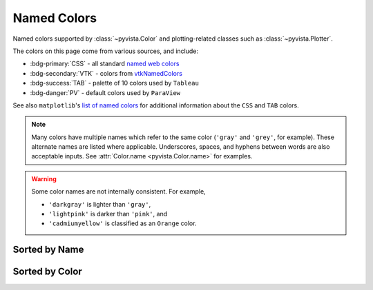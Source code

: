 .. _named_colors:

Named Colors
============

Named colors supported by :class:`~pyvista.Color` and plotting-related classes such as
:class:`~pyvista.Plotter`.

The colors on this page come from various sources, and include:

- :bdg-primary:`CSS` - all standard `named web colors <https://www.w3.org/TR/css-color-4/#named-colors>`_
- :bdg-secondary:`VTK` - colors from `vtkNamedColors <https://htmlpreview.github.io/?https://github.com/Kitware/vtk-examples/blob/gh-pages/VTKNamedColorPatches.html#VTKColorNames>`_
- :bdg-success:`TAB` - palette of 10 colors used by ``Tableau``
- :bdg-danger:`PV` - default colors used by ``ParaView``

See also ``matplotlib``'s `list of named colors <https://matplotlib.org/stable/gallery/color/named_colors.html>`_
for additional information about the ``CSS`` and ``TAB`` colors.

.. note::

    Many colors have multiple names which refer to the same color (``'gray'`` and ``'grey'``,
    for example). These alternate names are listed where applicable. Underscores, spaces,
    and hyphens between words are also acceptable inputs. See :attr:`Color.name <pyvista.Color.name>`
    for examples.

.. warning::

    Some color names are not internally consistent. For example,

    - ``'darkgray'`` is lighter than ``'gray'``,
    - ``'lightpink'`` is darker than ``'pink'``, and
    - ``'cadmiumyellow'`` is classified as an ``Orange`` color.

.. seealso::

    :ref:`named_colormaps`
        Similar reference for named colormaps.

Sorted by Name
--------------

.. dropdown:: All Colors

    .. include:: /api/utilities/color_table/color_table.rst

Sorted by Color
---------------

.. dropdown:: Blacks
    :open:

    .. include:: /api/utilities/color_table/color_table_BLACK.rst

.. dropdown:: Grays
    :open:

    .. include:: /api/utilities/color_table/color_table_GRAY.rst

.. dropdown:: Whites
    :open:

    .. include:: /api/utilities/color_table/color_table_WHITE.rst

.. dropdown:: Reds
    :open:

    .. include:: /api/utilities/color_table/color_table_RED.rst

.. dropdown:: Oranges
    :open:

    .. include:: /api/utilities/color_table/color_table_ORANGE.rst

.. dropdown:: Browns
    :open:

    .. include:: /api/utilities/color_table/color_table_BROWN.rst

.. dropdown:: Yellows
    :open:

    .. include:: /api/utilities/color_table/color_table_YELLOW.rst

.. dropdown:: Greens
    :open:

    .. include:: /api/utilities/color_table/color_table_GREEN.rst

.. dropdown:: Cyans
    :open:

    .. include:: /api/utilities/color_table/color_table_CYAN.rst

.. dropdown:: Blues
    :open:

    .. include:: /api/utilities/color_table/color_table_BLUE.rst

.. dropdown:: Violets
    :open:

    .. include:: /api/utilities/color_table/color_table_VIOLET.rst

.. dropdown:: Magentas
    :open:

    .. include:: /api/utilities/color_table/color_table_MAGENTA.rst
